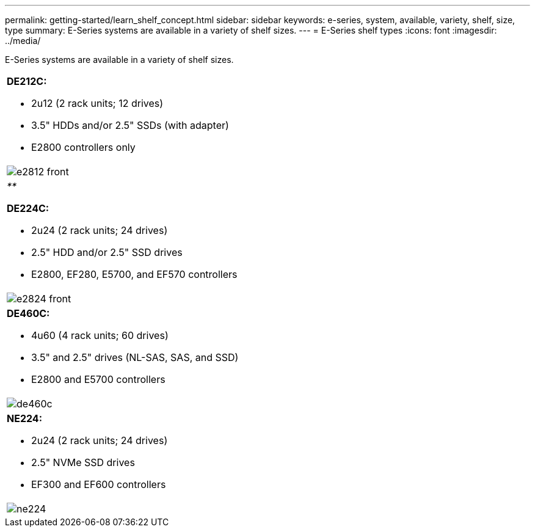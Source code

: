---
permalink: getting-started/learn_shelf_concept.html
sidebar: sidebar
keywords: e-series, system, available, variety, shelf, size, type
summary: E-Series systems are available in a variety of shelf sizes.
---
= E-Series shelf types
:icons: font
:imagesdir: ../media/

[.lead]
E-Series systems are available in a variety of shelf sizes.

|===
a|
*DE212C:*

* 2u12 (2 rack units; 12 drives)
* 3.5" HDDs and/or 2.5" SSDs (with adapter)
* E2800 controllers only

a|
image:../media/e2812_front.gif[]
a|
_**_

*DE224C:*

* 2u24 (2 rack units; 24 drives)
* 2.5" HDD and/or 2.5" SSD drives
* E2800, EF280, E5700, and EF570 controllers

a|
image:../media/e2824_front.gif[]
a|
*DE460C:*

* 4u60 (4 rack units; 60 drives)
* 3.5" and 2.5" drives (NL-SAS, SAS, and SSD)
* E2800 and E5700 controllers

a|
image:../media/de460c.gif[]
a|
*NE224:*

* 2u24 (2 rack units; 24 drives)
* 2.5" NVMe SSD drives
* EF300 and EF600 controllers

a|
image:../media/ne224.gif[]
|===
